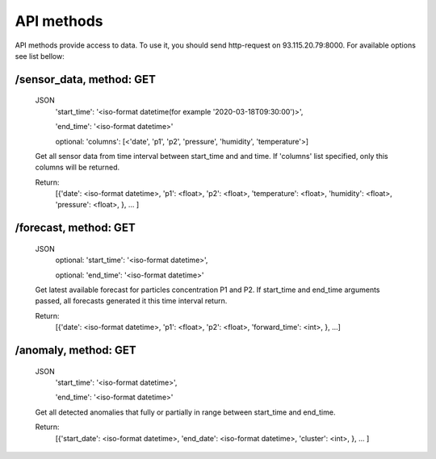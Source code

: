 ************
API methods
************
API methods provide access to data. To use it, you should send http-request on
93.115.20.79:8000. For available options see list bellow:

/sensor_data, method: GET
-------------------------
 JSON
  'start_time': '<iso-format datetime(for example '2020-03-18T09:30:00')>',

  'end_time': '<iso-format datetime>'

  optional: 'columns': [<'date', 'p1', 'p2', 'pressure', 'humidity', 'temperature'>]

 Get all sensor data from time interval between start_time and and time. If 'columns' list
 \specified, only this columns will be returned.

 Return:
  [{'date': <iso-format datetime>,
  'p1': <float>,
  'p2': <float>,
  'temperature': <float>,
  'humidity': <float>,
  'pressure':  <float>,
  }, ... ]

/forecast, method: GET
----------------------
 JSON
  optional: 'start_time': '<iso-format datetime>',

  optional: 'end_time': '<iso-format datetime>'

 Get latest available forecast for particles concentration P1 and P2. If start_time
 and end_time arguments passed, all forecasts generated it this time interval return.

 Return:
  [{'date': <iso-format datetime>,
  'p1': <float>,
  'p2': <float>,
  'forward_time': <int>,
  }, ...]




/anomaly, method: GET
-----------------------
 JSON
  'start_time': '<iso-format datetime>',

  'end_time': '<iso-format datetime>'

 Get all detected anomalies that fully or partially in range between start_time and end_time.

 Return:
  [{'start_date': <iso-format datetime>,
  'end_date': <iso-format datetime>,
  'cluster': <int>,
  }, ... ]
